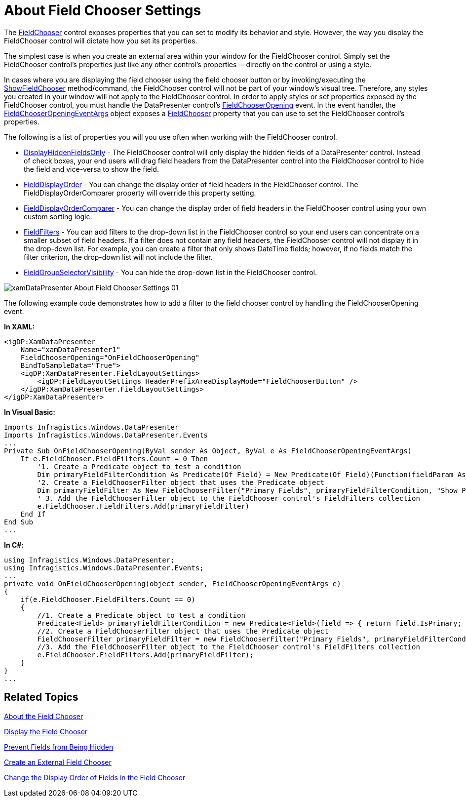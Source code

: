 ﻿////

|metadata|
{
    "name": "xamdatapresenter-about-field-chooser-settings",
    "controlName": ["xamDataPresenter"],
    "tags": ["Data Presentation","Editing"],
    "guid": "{03C07E43-ABEC-4CBA-9275-AF05AE8D69A9}",  
    "buildFlags": [],
    "createdOn": "2012-01-30T19:39:53.0429617Z"
}
|metadata|
////

= About Field Chooser Settings

The link:{ApiPlatform}datapresenter{ApiVersion}~infragistics.windows.datapresenter.fieldchooser.html[FieldChooser] control exposes properties that you can set to modify its behavior and style. However, the way you display the FieldChooser control will dictate how you set its properties.

The simplest case is when you create an external area within your window for the FieldChooser control. Simply set the FieldChooser control's properties just like any other control's properties -- directly on the control or using a style.

In cases where you are displaying the field chooser using the field chooser button or by invoking/executing the link:{ApiPlatform}datapresenter{ApiVersion}~infragistics.windows.datapresenter.datapresenterbase~showfieldchooser.html[ShowFieldChooser] method/command, the FieldChooser control will not be part of your window's visual tree. Therefore, any styles you created in your window will not apply to the FieldChooser control. In order to apply styles or set properties exposed by the FieldChooser control, you must handle the DataPresenter control's link:{ApiPlatform}datapresenter{ApiVersion}~infragistics.windows.datapresenter.datapresenterbase~fieldchooseropening_ev.html[FieldChooserOpening] event. In the event handler, the link:{ApiPlatform}datapresenter{ApiVersion}~infragistics.windows.datapresenter.events.fieldchooseropeningeventargs.html[FieldChooserOpeningEventArgs] object exposes a link:{ApiPlatform}datapresenter{ApiVersion}~infragistics.windows.datapresenter.events.fieldchooseropeningeventargs~fieldchooser.html[FieldChooser] property that you can use to set the FieldChooser control's properties.

The following is a list of properties you will you use often when working with the FieldChooser control.

* link:{ApiPlatform}datapresenter{ApiVersion}~infragistics.windows.datapresenter.fieldchooser~displayhiddenfieldsonly.html[DisplayHiddenFieldsOnly] - The FieldChooser control will only display the hidden fields of a DataPresenter control. Instead of check boxes, your end users will drag field headers from the DataPresenter control into the FieldChooser control to hide the field and vice-versa to show the field.
* link:{ApiPlatform}datapresenter{ApiVersion}~infragistics.windows.datapresenter.fieldchooser~fielddisplayorder.html[FieldDisplayOrder] - You can change the display order of field headers in the FieldChooser control. The FieldDisplayOrderComparer property will override this property setting.
* link:{ApiPlatform}datapresenter{ApiVersion}~infragistics.windows.datapresenter.fieldchooser~fielddisplayordercomparer.html[FieldDisplayOrderComparer] - You can change the display order of field headers in the FieldChooser control using your own custom sorting logic.
* link:{ApiPlatform}datapresenter{ApiVersion}~infragistics.windows.datapresenter.fieldchooser~fieldfilters.html[FieldFilters] - You can add filters to the drop-down list in the FieldChooser control so your end users can concentrate on a smaller subset of field headers. If a filter does not contain any field headers, the FieldChooser control will not display it in the drop-down list. For example, you can create a filter that only shows DateTime fields; however, if no fields match the filter criterion, the drop-down list will not include the filter.
* link:{ApiPlatform}datapresenter{ApiVersion}~infragistics.windows.datapresenter.fieldchooser~fieldgroupselectorvisibility.html[FieldGroupSelectorVisibility] - You can hide the drop-down list in the FieldChooser control.

image::images/xamDataPresenter_About_Field_Chooser_Settings_01.png[]

The following example code demonstrates how to add a filter to the field chooser control by handling the FieldChooserOpening event.

*In XAML:*

----
<igDP:XamDataPresenter 
    Name="xamDataPresenter1" 
    FieldChooserOpening="OnFieldChooserOpening" 
    BindToSampleData="True">
    <igDP:XamDataPresenter.FieldLayoutSettings>
        <igDP:FieldLayoutSettings HeaderPrefixAreaDisplayMode="FieldChooserButton" />
    </igDP:XamDataPresenter.FieldLayoutSettings>
</igDP:XamDataPresenter>
----

*In Visual Basic:*

----
Imports Infragistics.Windows.DataPresenter
Imports Infragistics.Windows.DataPresenter.Events
...
Private Sub OnFieldChooserOpening(ByVal sender As Object, ByVal e As FieldChooserOpeningEventArgs)
    If e.FieldChooser.FieldFilters.Count = 0 Then 
        '1. Create a Predicate object to test a condition
        Dim primaryFieldFilterCondition As Predicate(Of Field) = New Predicate(Of Field)(Function(fieldParam As Field) fieldParam.IsPrimary)
        '2. Create a FieldChooserFilter object that uses the Predicate object
        Dim primaryFieldFilter As New FieldChooserFilter("Primary Fields", primaryFieldFilterCondition, "Show Primary Fields")
        ' 3. Add the FieldChooserFilter object to the FieldChooser control's FieldFilters collection
        e.FieldChooser.FieldFilters.Add(primaryFieldFilter)
    End If
End Sub
...
----

*In C#:*

----
using Infragistics.Windows.DataPresenter;
using Infragistics.Windows.DataPresenter.Events;
...
private void OnFieldChooserOpening(object sender, FieldChooserOpeningEventArgs e)
{
    if(e.FieldChooser.FieldFilters.Count == 0)
    {
        //1. Create a Predicate object to test a condition
        Predicate<Field> primaryFieldFilterCondition = new Predicate<Field>(field => { return field.IsPrimary; });
        //2. Create a FieldChooserFilter object that uses the Predicate object
        FieldChooserFilter primaryFieldFilter = new FieldChooserFilter("Primary Fields", primaryFieldFilterCondition, "Show Primary Fields");
        //3. Add the FieldChooserFilter object to the FieldChooser control's FieldFilters collection
        e.FieldChooser.FieldFilters.Add(primaryFieldFilter);
    }
}
...
----

== Related Topics

link:xamdatapresenter-about-the-field-chooser.html[About the Field Chooser]

link:xamdatapresenter-display-the-field-chooser.html[Display the Field Chooser]

link:xamdatapresenter-prevent-fields-from-being-hidden.html[Prevent Fields from Being Hidden]

link:xamdatapresenter-create-an-external-field-chooser.html[Create an External Field Chooser]

link:xamdatapresenter-change-the-display-order-of-fields-in-the-field-chooser.html[Change the Display Order of Fields in the Field Chooser]
